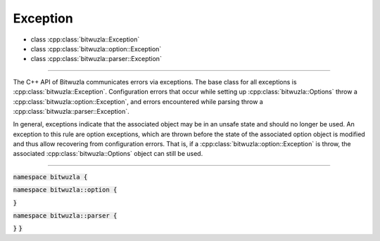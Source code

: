 Exception
---------

- class :cpp:class:`bitwuzla::Exception`
- class :cpp:class:`bitwuzla::option::Exception`
- class :cpp:class:`bitwuzla::parser::Exception`

----

The C++ API of Bitwuzla communicates errors via exceptions. The base class for
all exceptions is :cpp:class:`bitwuzla::Exception`.
Configuration errors that occur while setting up :cpp:class:`bitwuzla::Options`
throw a :cpp:class:`bitwuzla::option::Exception`, and errors encountered while
parsing throw a :cpp:class:`bitwuzla::parser::Exception`.

In general, exceptions indicate that the associated object may be in an unsafe
state and should no longer be used. An exception to this rule are option
exceptions, which are thrown before the state of the associated option object
is modified and thus allow recovering from configuration errors. That is,
if a :cpp:class:`bitwuzla::option::Exception` is throw, the associated
:cpp:class:`bitwuzla::Options` object can still be used.

----

:code:`namespace bitwuzla {`

.. doxygenclass:: bitwuzla::Exception
    :project: Bitwuzla_cpp
    :members:

:code:`namespace bitwuzla::option {`

.. doxygenclass:: bitwuzla::option::Exception
    :project: Bitwuzla_cpp
    :members:

:code:`}`

:code:`namespace bitwuzla::parser {`

.. doxygenclass:: bitwuzla::parser::Exception
    :project: Bitwuzla_cpp
    :members:

:code:`}`
:code:`}`
